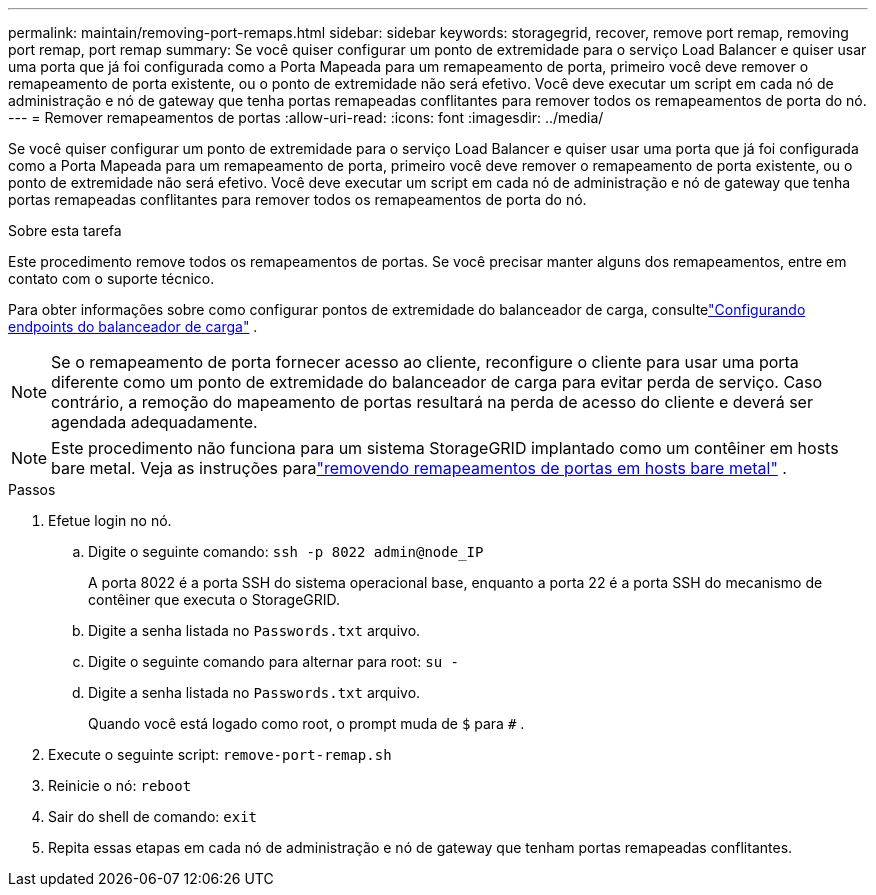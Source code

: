 ---
permalink: maintain/removing-port-remaps.html 
sidebar: sidebar 
keywords: storagegrid, recover, remove port remap, removing port remap, port remap 
summary: Se você quiser configurar um ponto de extremidade para o serviço Load Balancer e quiser usar uma porta que já foi configurada como a Porta Mapeada para um remapeamento de porta, primeiro você deve remover o remapeamento de porta existente, ou o ponto de extremidade não será efetivo.  Você deve executar um script em cada nó de administração e nó de gateway que tenha portas remapeadas conflitantes para remover todos os remapeamentos de porta do nó. 
---
= Remover remapeamentos de portas
:allow-uri-read: 
:icons: font
:imagesdir: ../media/


[role="lead"]
Se você quiser configurar um ponto de extremidade para o serviço Load Balancer e quiser usar uma porta que já foi configurada como a Porta Mapeada para um remapeamento de porta, primeiro você deve remover o remapeamento de porta existente, ou o ponto de extremidade não será efetivo.  Você deve executar um script em cada nó de administração e nó de gateway que tenha portas remapeadas conflitantes para remover todos os remapeamentos de porta do nó.

.Sobre esta tarefa
Este procedimento remove todos os remapeamentos de portas.  Se você precisar manter alguns dos remapeamentos, entre em contato com o suporte técnico.

Para obter informações sobre como configurar pontos de extremidade do balanceador de carga, consultelink:../admin/configuring-load-balancer-endpoints.html["Configurando endpoints do balanceador de carga"] .


NOTE: Se o remapeamento de porta fornecer acesso ao cliente, reconfigure o cliente para usar uma porta diferente como um ponto de extremidade do balanceador de carga para evitar perda de serviço.  Caso contrário, a remoção do mapeamento de portas resultará na perda de acesso do cliente e deverá ser agendada adequadamente.


NOTE: Este procedimento não funciona para um sistema StorageGRID implantado como um contêiner em hosts bare metal. Veja as instruções paralink:removing-port-remaps-on-bare-metal-hosts.html["removendo remapeamentos de portas em hosts bare metal"] .

.Passos
. Efetue login no nó.
+
.. Digite o seguinte comando: `ssh -p 8022 admin@node_IP`
+
A porta 8022 é a porta SSH do sistema operacional base, enquanto a porta 22 é a porta SSH do mecanismo de contêiner que executa o StorageGRID.

.. Digite a senha listada no `Passwords.txt` arquivo.
.. Digite o seguinte comando para alternar para root: `su -`
.. Digite a senha listada no `Passwords.txt` arquivo.
+
Quando você está logado como root, o prompt muda de `$` para `#` .



. Execute o seguinte script: `remove-port-remap.sh`
. Reinicie o nó: `reboot`
. Sair do shell de comando: `exit`
. Repita essas etapas em cada nó de administração e nó de gateway que tenham portas remapeadas conflitantes.

